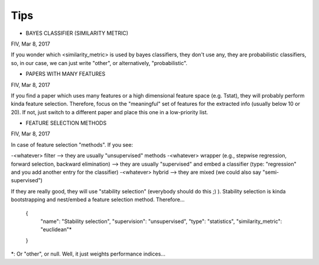 Tips
====


* BAYES CLASSIFIER (SIMILARITY METRIC)
FIV, Mar 8, 2017

If you wonder which <similarity_metric> is used by bayes classifiers, they don't use any, they are probabilistic classifiers, so, in our case, we can just write "other", or alternatively, "probabilistic".


* PAPERS WITH MANY FEATURES 
FIV, Mar 8, 2017
 
If you find a paper which uses many features or a high dimensional feature space (e.g. Tstat), they will probably perform kinda feature selection. Therefore, focus on the "meaningful" set of features for the extracted info (usually below 10 or 20). If not, just switch to a different paper and place this one in a low-priority list.


* FEATURE SELECTION METHODS 
FIV, Mar 8, 2017

In case of feature selection "methods". If you see:

-<whatever> filter --> they are usually "unsupervised" methods
-<whatever> wrapper (e.g., stepwise regression, forward selection, backward elimination) --> they are usually "supervised" and embed a classifier (type: "regression" and you add another entry for the classifier)
-<whatever> hybrid --> they are mixed (we could also say "semi-supervised")

If they are really good, they will use "stability selection" (everybody should do this ;) ). Stability selection is kinda bootstrapping and nest/embed a feature selection method. Therefore...

      {
          "name": "Stability selection",
          "supervision": "unsupervised",
          "type": "statistics",
          "similarity_metric": "euclidean"*
      }

*: Or "other", or null. Well, it just weights performance indices...

